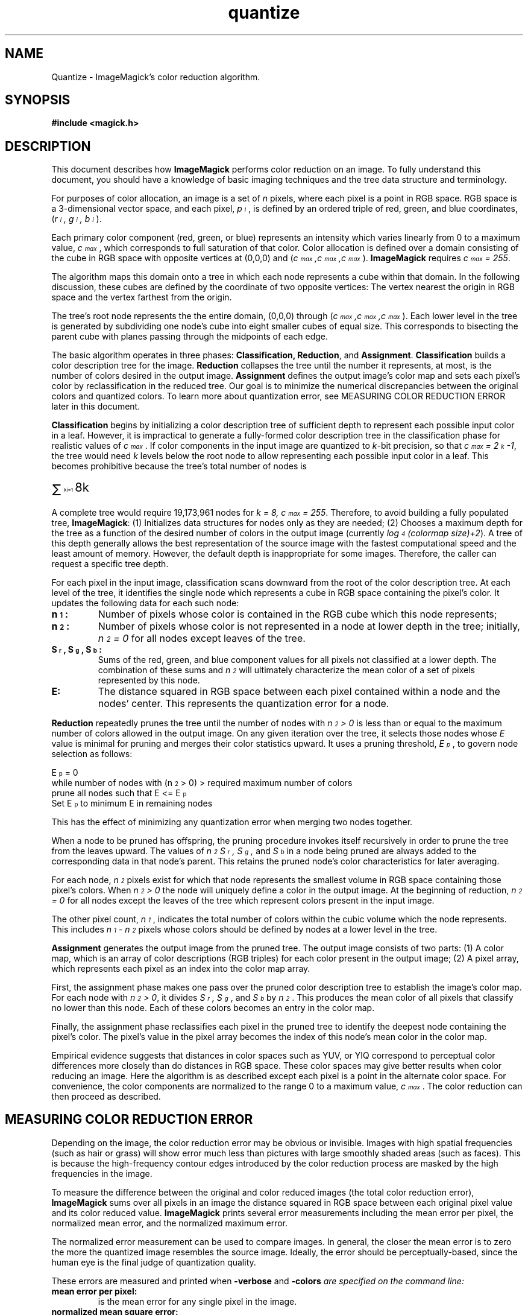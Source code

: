 .ad l
.nh
.TH quantize 9 "1 May 1994" "ImageMagick"
.SH NAME
Quantize - ImageMagick's color reduction algorithm.
.SH SYNOPSIS
.B #include <magick.h>
.SH DESCRIPTION
This document describes how \fBImageMagick\fP performs color reduction on an
image.  To fully understand this document, you should have a knowledge
of basic imaging techniques and the tree data structure and terminology.

For purposes of color allocation, an image is a set of \fIn\fP pixels,
where each pixel is a point in RGB space.  RGB space is a 3-dimensional
vector space, and each pixel, \fIp\d\s-3i\s0\u\fP,  is defined by an
ordered triple of red, green, and blue coordinates, (\fIr\d\s-3i\s0\u,
g\d\s-3i\s0\u, b\d\s-3i\s0\u\fP).

Each primary color component (red, green, or blue) represents an
intensity which varies linearly from 0 to a maximum value,
\fIc\d\s-3max\s0\u\fP, which corresponds to full saturation of that
color.  Color allocation is defined over a domain consisting of the
cube in RGB space with opposite vertices at (0,0,0) and
(\fIc\d\s-3max\s0\u,c\d\s-3max\s0\u,c\d\s-3max\s0\u\fP).  \fBImageMagick\fP
requires \fIc\d\s-3max\s0\u = 255\fP.

The algorithm maps this domain onto a tree in which each node
represents a cube within that domain.  In the following discussion,
these cubes are defined by the coordinate of two opposite vertices: The
vertex nearest the origin in RGB space and the vertex farthest from the
origin.

The tree's root node represents the the entire domain, (0,0,0) through
(\fIc\d\s-3max\s0\u,c\d\s-3max\s0\u,c\d\s-3max\s0\u\fP).  Each lower level in
the tree is generated by subdividing one node's cube into eight smaller
cubes of equal size.  This corresponds to bisecting the parent cube
with planes passing through the midpoints of each edge.

The basic algorithm operates in three phases:  \fBClassification,
Reduction\fP, and \fBAssignment\fP.  \fBClassification\fP builds a
color description tree for the image.  \fBReduction\fP collapses the
tree until the number it represents, at most, is the number of colors
desired in the output image.  \fBAssignment\fP defines the output
image's color map and sets each pixel's color by reclassification in
the reduced tree. Our goal is to minimize the numerical discrepancies
between the original colors and quantized colors.  To learn more about
quantization error, see MEASURING COLOR REDUCTION ERROR later in this
document.

\fBClassification\fP begins by initializing a color description tree of
sufficient depth to represent each possible input color in a leaf.
However, it is impractical to generate a fully-formed color description
tree in the classification phase for realistic values of
\fIc\d\s-3max\s0\u\fP.  If color components in the input image are
quantized to \fIk\fP-bit precision, so that \fIc\d\s-3max\s0\u =
2\u\s-3k\s0\d-1\fP, the tree would need \fIk\fP levels below the root
node to allow representing each possible input color in a leaf.  This
becomes prohibitive because the tree's total number of nodes is

.nf
        \s+6\(*S\u\s-9 k\d\di=1\s0 8k\fP\s0\u
.fi
.PP
A complete tree would require 19,173,961 nodes for \fIk = 8,
c\d\s-3max\s0\u = 255\fP.  Therefore, to avoid building a fully
populated tree, \fBImageMagick\fP: (1) Initializes data structures for
nodes only as they are needed; (2) Chooses a maximum depth for the tree
as a function of the desired number of colors in the output image
(currently \fIlog\d\s-34\s0\u(colormap size)\+2\fP).  A tree of this
depth generally allows the best representation of the source image with
the fastest computational speed and the least amount of memory.
However, the default depth is inappropriate for some images.
Therefore, the caller can request a specific tree depth.

For each pixel in the input image, classification scans downward from
the root of the color description tree.  At each level of the tree, it
identifies the single node which represents a cube in RGB space
containing the pixel's color.  It updates the following data for each
such node:
.TP
.B n\d\s-31\s0\u:
Number of pixels whose color is contained in the RGB cube which this
node represents;
.TP
.B n\d\s-32\s0\u:
Number of pixels whose color is not represented in a node at lower
depth in the tree;  initially,  \fIn\d\s-32\s0\u = 0\fP for all nodes
except leaves of the tree.
.TP
.B S\d\s-3r\s0\u, S\d\s-3g\s0\u, S\d\s-3b\s0\u:
Sums of the red, green, and blue component values for all pixels not
classified at a lower depth.  The combination of these sums and
\fIn\d\s-32\s0\u\fP will ultimately characterize the mean color of a
set of pixels represented by this node.
.TP
.B E:
The distance squared in RGB space between each pixel contained within a
node and the nodes' center.  This represents the quantization error for
a node.
.PP
\fBReduction\fP repeatedly prunes the tree until the number of nodes with
\fIn\d\s-32\s0\u  > 0\fP is less than or equal to the maximum number of colors
allowed in the output image.  On any given iteration over the tree, it
selects those nodes whose \fIE\fP value is minimal for pruning and
merges their color statistics upward.  It uses a pruning threshold,
\fIE\d\s-3p\s0\u\fP, to govern node selection as follows:

  E\d\s-3p\s0\u = 0
  while number of nodes with (n\d\s-32\s0\u > 0) > required maximum number of colors
      prune all nodes such that E <= E\d\s-3p\s0\u
      Set E\d\s-3p\s0\u  to minimum E in remaining nodes

This has the effect of minimizing any quantization error when
merging two nodes together.

When a node to be pruned has offspring, the pruning procedure invokes
itself recursively in order to prune the tree from the leaves upward.
The values of \fIn\d\s-32\s0\u  S\d\s-3r\s0\u, S\d\s-3g\s0\u,\fP  and
\fIS\d\s-3b\s0\u\fP in a node being pruned are always added to the
corresponding data in that node's parent.  This retains the pruned
node's color characteristics for later averaging.

For each node,  \fIn\d\s-32\s0\u\fP pixels exist for which that node
represents the smallest volume in RGB space containing those pixel's
colors.  When \fIn\d\s-32\s0\u  > 0\fP the node will uniquely define a
color in the output image.  At the beginning of reduction,
\fIn\d\s-32\s0\u = 0\fP  for all nodes except the leaves of the tree
which represent colors present in the input image.

The other pixel count, \fIn\d\s-31\s0\u\fP,  indicates the total
number of colors within the cubic volume which the node represents.
This includes \fIn\d\s-31\s0\u - n\d\s-32\s0\u\fP pixels whose colors
should be defined by nodes at a lower level in the tree.

\fBAssignment\fP generates the output image from the pruned tree.  The
output image consists of two parts:  (1)  A color map, which is an
array of color descriptions (RGB triples) for each color present in the
output image; (2)  A pixel array, which represents each pixel as an
index into the color map array.

First, the assignment phase makes one pass over the pruned color
description tree to establish the image's color map.  For each node
with \fIn\d\s-32\s0\u > 0\fP, it divides \fIS\d\s-3r\s0\u,
S\d\s-3g\s0\u\fP, and \fPS\d\s-3b\s0\u\fP by \fIn\d\s-32\s0\u\fP.  This
produces the mean color of all pixels that classify no lower than this
node.  Each of these colors becomes an entry in the color map.

Finally, the assignment phase reclassifies each pixel in the pruned
tree to identify the deepest node containing the pixel's color.  The
pixel's value in the pixel array becomes the index of this node's mean
color in the color map.

Empirical evidence suggests that distances in color spaces such as
YUV, or YIQ correspond to perceptual color differences more closely
than do distances in RGB space.  These color spaces may give better
results when color reducing an image.  Here the algorithm is as described
except each pixel is a point in the alternate color space.  For convenience,
the color components are normalized to the range 0 to a maximum value,
\fIc\d\s-3max\s0\u\fP.  The color reduction can then proceed as described.
.SH "MEASURING COLOR REDUCTION ERROR"

Depending on the image, the color reduction error may be obvious or
invisible.  Images with high spatial frequencies (such as hair or
grass) will show error much less than pictures with large smoothly
shaded areas (such as faces).  This is because the high-frequency
contour edges introduced by the color reduction process are masked by
the high frequencies in the image.

To measure the difference between the original and color reduced images
(the total color reduction error), \fBImageMagick\fP sums over all pixels
in an image the distance squared in RGB space between each original
pixel value and its color reduced value. \fBImageMagick\fP prints several error
measurements including the mean error per pixel, the normalized mean error,
and the normalized maximum error.

The normalized error measurement can be used to compare images.  In
general, the closer the mean error is to zero the more the quantized
image resembles the source image.  Ideally, the error should be
perceptually-based, since the human eye is the final judge of
quantization quality.

These errors are measured and printed when \fB-verbose\fP and \fB-colors\fI
are specified on the command line:
.TP
.B mean error per pixel:
is the mean error for any single pixel in the image.
.TP
.B normalized mean square error:
is the normalized mean square quantization error for any single pixel in the
image.

This distance measure is normalized to a range between 0 and 1.  It is
independent of the range of red, green, and blue values in the image.
.TP
.B normalized maximum square error:
is the largest normalized square quantization error for any single
pixel in the image.

This distance measure is normalized to a range between 0 and 1.  It is
independent of the range of red, green, and blue values in the image.
.SH SEE ALSO
.B
display(1), animate(1), mogrify(1), import(1), miff(5)
.SH COPYRIGHT
Copyright (C) 2000 ImageMagick Studio, a non-profit organization dedicated
to making software imaging solutions freely available.

Permission is hereby granted, free of charge, to any person obtaining a
copy of this software and associated documentation files ("ImageMagick"),
to deal in ImageMagick without restriction, including without limitation
the rights to use, copy, modify, merge, publish, distribute, sublicense,
and/or sell copies of ImageMagick, and to permit persons to whom the
ImageMagick is furnished to do so, subject to the following conditions:

The above copyright notice and this permission notice shall be included in
all copies or substantial portions of ImageMagick.

The software is provided "as is", without warranty of any kind, express or
implied, including but not limited to the warranties of merchantability,
fitness for a particular purpose and noninfringement.  In no event shall
ImageMagick Studio be liable for any claim, damages or other liability,
whether in an action of contract, tort or otherwise, arising from, out of
or in connection with ImageMagick or the use or other dealings in
ImageMagick.

Except as contained in this notice, the name of the ImageMagick Studio
shall not be used in advertising or otherwise to promote the sale, use or
other dealings in ImageMagick without prior written authorization from the
ImageMagick Studio.
.SH ACKNOWLEDGEMENTS
Paul Raveling, USC Information Sciences Institute, for the original
idea of using space subdivision for the color reduction algorithm.
With Paul's permission, this document is an adaptation from a document he
wrote.
.SH AUTHORS
John Cristy, E.I. du Pont de Nemours and Company Incorporated

